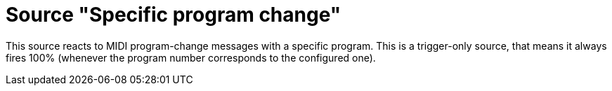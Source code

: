 
= Source "Specific program change"

This source reacts to MIDI program-change messages with a specific program.
This is a trigger-only source, that means it always fires 100% (whenever the program number corresponds to the configured one).
